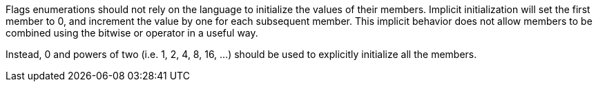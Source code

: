 Flags enumerations should not rely on the language to initialize the values of their members. Implicit initialization will set the first member to 0, and increment the value by one for each subsequent member. This implicit behavior does not allow members to be combined using the bitwise or operator in a useful way.


Instead, 0 and powers of two (i.e. 1, 2, 4, 8, 16, ...) should be used to explicitly initialize all the members.
